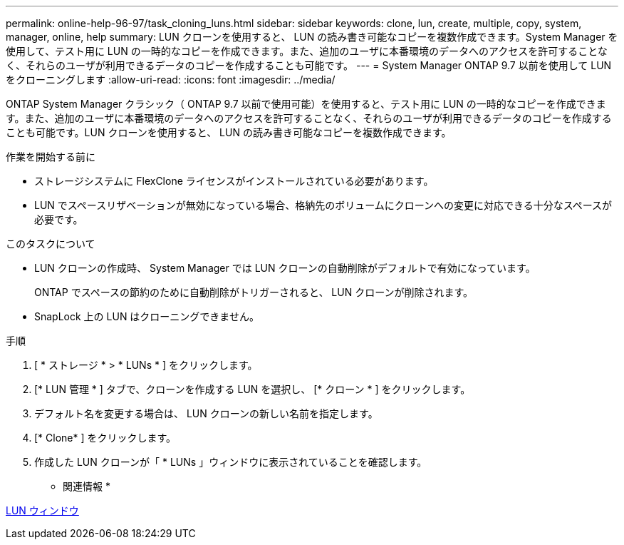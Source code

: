 ---
permalink: online-help-96-97/task_cloning_luns.html 
sidebar: sidebar 
keywords: clone, lun, create, multiple, copy, system, manager, online, help 
summary: LUN クローンを使用すると、 LUN の読み書き可能なコピーを複数作成できます。System Manager を使用して、テスト用に LUN の一時的なコピーを作成できます。また、追加のユーザに本番環境のデータへのアクセスを許可することなく、それらのユーザが利用できるデータのコピーを作成することも可能です。 
---
= System Manager ONTAP 9.7 以前を使用して LUN をクローニングします
:allow-uri-read: 
:icons: font
:imagesdir: ../media/


[role="lead"]
ONTAP System Manager クラシック（ ONTAP 9.7 以前で使用可能）を使用すると、テスト用に LUN の一時的なコピーを作成できます。また、追加のユーザに本番環境のデータへのアクセスを許可することなく、それらのユーザが利用できるデータのコピーを作成することも可能です。LUN クローンを使用すると、 LUN の読み書き可能なコピーを複数作成できます。

.作業を開始する前に
* ストレージシステムに FlexClone ライセンスがインストールされている必要があります。
* LUN でスペースリザベーションが無効になっている場合、格納先のボリュームにクローンへの変更に対応できる十分なスペースが必要です。


.このタスクについて
* LUN クローンの作成時、 System Manager では LUN クローンの自動削除がデフォルトで有効になっています。
+
ONTAP でスペースの節約のために自動削除がトリガーされると、 LUN クローンが削除されます。

* SnapLock 上の LUN はクローニングできません。


.手順
. [ * ストレージ * > * LUNs * ] をクリックします。
. [* LUN 管理 * ] タブで、クローンを作成する LUN を選択し、 [* クローン * ] をクリックします。
. デフォルト名を変更する場合は、 LUN クローンの新しい名前を指定します。
. [* Clone* ] をクリックします。
. 作成した LUN クローンが「 * LUNs 」ウィンドウに表示されていることを確認します。


* 関連情報 *

xref:reference_luns_window.adoc[LUN ウィンドウ]
